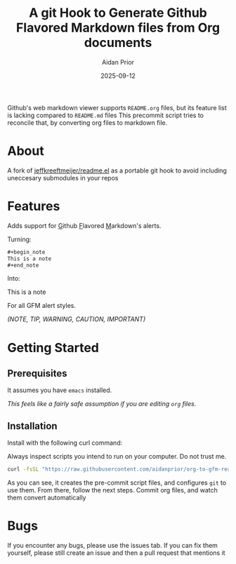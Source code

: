 #+title: A git Hook to Generate Github Flavored Markdown files from Org documents
#+author: Aidan Prior
#+date: 2025-09-12
#+options: toc:nil

Github's web markdown viewer supports =README.org= files, but its feature list is lacking compared to =README.md= files
This precommit script tries to reconcile that, by converting org files to markdown file.

* About
A fork of [[https://github.com/jeffkreeftmeijer/readme.el][jeffkreeftmeijer/readme.el]] as a portable git hook to avoid including uneccesary submodules in your repos

* Features

Adds support for _G_​ithub _F_​lavored _M_​arkdown's alerts.

Turning: 
#+begin_src org
#+begin_note
This is a note
#+end_note
#+end_src

Into:
#+begin_note
This is a note
#+end_note

For all GFM alert styles.

/(NOTE, TIP, WARNING, CAUTION, IMPORTANT)/



* Getting Started
** Prerequisites
It assumes you have =emacs= installed.

/This feels like a fairly safe assumption if you are editing =org= files./
** Installation
Install with the following curl command:
    #+begin_warning
    Always inspect scripts you intend to run on your computer. Do not trust me.
    #+end_warning
    #+begin_src sh
    curl -fsSL "https://raw.githubusercontent.com/aidanprior/org-to-gfm-readme-md/refs/heads/main/install.sh" | sh
    #+end_src

#+RESULTS:

As you can see, it creates the pre-commit script files, and configures =git= to use them.
From there, follow the next steps. Commit org files, and watch them convert automatically

* Bugs
        If you encounter any bugs, please use the issues tab.
        If you can fix them yourself, please still create an issue and then a pull request that mentions it
